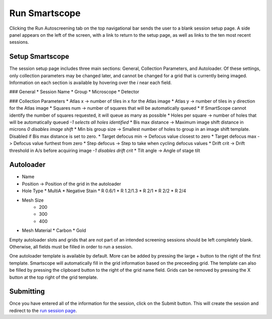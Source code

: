 Run Smartscope
==============

Clicking the Run Autoscreening tab on the top navigational bar sends the user to a blank session setup page. A side panel appears on the left of the screen, with a link to return to the setup page, as well as links to the ten most recent sessions.

Setup Smartscope
****************

The session setup page includes three main sections: General, Collection Parameters, and Autoloader. Of these settings, only collection parameters may be changed later, and cannot be changed for a grid that is currently being imaged. Information on each section is available by hovering over the *i* near each field.

### General
*	Session Name
*	Group
*	Microscope
*	Detector

### Collection Parameters
*	Atlas x -> number of tiles in x for the Atlas image
*	Atlas y -> number of tiles in y direction for the Atlas image
*	Squares num -> number of squares that will be automatically queued
*	If SmartScope cannot identify the number of squares requested, it will queue as many as possible
*	Holes per square -> number of holes that will be automatically queued *-1 selects all holes identified*
*	Bis max distance -> Maximum image shift distance in microns *0 disables image shift*
*	Min bis group size -> Smallest number of holes to group in an image shift template. Disabled if Bis max distance is set to zero.
*	Target defocus min -> Defocus value closest to zero
*	Target defocus max -> Defocus value furthest from zero
*	Step defocus -> Step to take when cycling defocus values
*	Drift crit -> Drift threshold in A/s before acquiring image *-1 disables drift crit*
*	Tilt angle -> Angle of stage tilt

Autoloader
**********

* Name
* Position -> Position of the grid in the autoloader
* Hole Type
  *  MultiA
  *  Negative Stain
  *  R 0.6/1
  *  R 1.2/1.3
  *  R 2/1
  *  R 2/2
  *  R 2/4
* Mesh Size
    * 200
    * 300
    * 400
* Mesh Material
  * Carbon
  * Gold

Empty autoloader slots and grids that are not part of an intended screening sessions should be left completely blank. Otherwise, all fields must be filled in order to run a session.

One autoloader template is available by default. More can be added by pressing the large + button to the right of the first template. Smartscope will automatically fill in the grid information based on the preceeding grid. The template can also be filled by pressing the clipboard button to the right of the grid name field. Grids can be removed by pressing the X button at the top right of the grid template.


Submitting 
**********

Once you have entered all of the information for the session, click on the Submit button. This will create the session and redirect to the `run session page <./run_session.html>`_.


